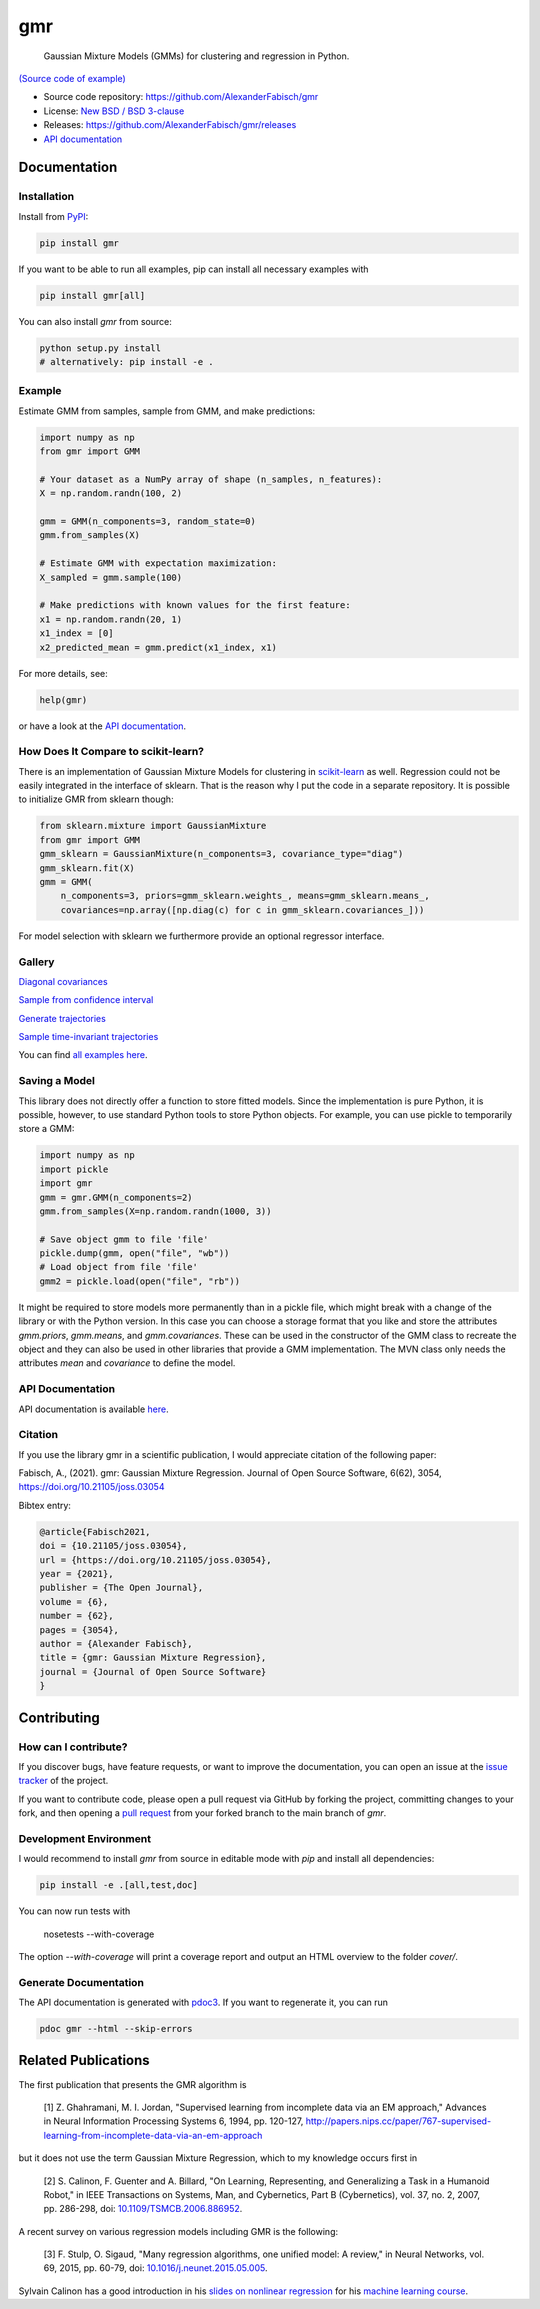 ***
gmr
***

    Gaussian Mixture Models (GMMs) for clustering and regression in Python.

.. image:: https://codecov.io/gh/AlexanderFabisch/gmr/branch/master/graph/badge.svg?token=R7hSIxb8M2
   :target: https://codecov.io/gh/AlexanderFabisch/gmr
   :alt: Coverage

.. image:: https://joss.theoj.org/papers/10.21105/joss.03054/status.svg
   :target: https://doi.org/10.21105/joss.03054
   :alt: DOI (JOSS)

.. image:: https://zenodo.org/badge/17119390.svg
   :target: https://zenodo.org/badge/latestdoi/17119390
   :alt: DOI (Zenodo)

.. image:: https://raw.githubusercontent.com/AlexanderFabisch/gmr/master/gmr.png

`(Source code of example) <https://github.com/AlexanderFabisch/gmr/blob/master/examples/plot_regression.py>`_

* Source code repository: https://github.com/AlexanderFabisch/gmr
* License: `New BSD / BSD 3-clause <https://github.com/AlexanderFabisch/gmr/blob/master/LICENSE>`_
* Releases: https://github.com/AlexanderFabisch/gmr/releases
* `API documentation <https://alexanderfabisch.github.io/gmr/>`_

Documentation
=============

Installation
------------

Install from `PyPI`_:

.. code-block:: bash

    pip install gmr

If you want to be able to run all examples, pip can install all necessary
examples with

.. code-block::

    pip install gmr[all]

You can also install `gmr` from source:

.. code-block:: bash

    python setup.py install
    # alternatively: pip install -e .

.. _PyPi: https://pypi.python.org/pypi

Example
-------

Estimate GMM from samples, sample from GMM, and make predictions:

.. code-block:: python

    import numpy as np
    from gmr import GMM

    # Your dataset as a NumPy array of shape (n_samples, n_features):
    X = np.random.randn(100, 2)

    gmm = GMM(n_components=3, random_state=0)
    gmm.from_samples(X)

    # Estimate GMM with expectation maximization:
    X_sampled = gmm.sample(100)

    # Make predictions with known values for the first feature:
    x1 = np.random.randn(20, 1)
    x1_index = [0]
    x2_predicted_mean = gmm.predict(x1_index, x1)


For more details, see:

.. code-block:: python

    help(gmr)

or have a look at the
`API documentation <https://alexanderfabisch.github.io/gmr/>`_.


How Does It Compare to scikit-learn?
------------------------------------

There is an implementation of Gaussian Mixture Models for clustering in
`scikit-learn <https://scikit-learn.org/stable/modules/classes.html#module-sklearn.mixture>`_
as well. Regression could not be easily integrated in the interface of
sklearn. That is the reason why I put the code in a separate repository.
It is possible to initialize GMR from sklearn though:

.. code-block:: python

    from sklearn.mixture import GaussianMixture
    from gmr import GMM
    gmm_sklearn = GaussianMixture(n_components=3, covariance_type="diag")
    gmm_sklearn.fit(X)
    gmm = GMM(
        n_components=3, priors=gmm_sklearn.weights_, means=gmm_sklearn.means_,
        covariances=np.array([np.diag(c) for c in gmm_sklearn.covariances_]))

For model selection with sklearn we furthermore provide an optional
regressor interface.


Gallery
-------

.. image:: https://raw.githubusercontent.com/AlexanderFabisch/gmr/master/doc/sklearn_initialization.png
    :width: 60%

`Diagonal covariances <https://github.com/AlexanderFabisch/gmr/blob/master/examples/plot_iris_from_sklearn.py>`_

.. image:: https://raw.githubusercontent.com/AlexanderFabisch/gmr/master/doc/confidence_sampling.png
    :width: 60%

`Sample from confidence interval <https://github.com/AlexanderFabisch/gmr/blob/master/examples/plot_sample_mvn_confidence_interval.py>`_

.. image:: https://raw.githubusercontent.com/AlexanderFabisch/gmr/master/doc/trajectories.png
    :width: 60%

`Generate trajectories <https://github.com/AlexanderFabisch/gmr/blob/master/examples/plot_trajectories.py>`_

.. image:: https://raw.githubusercontent.com/AlexanderFabisch/gmr/master/doc/time_invariant_trajectories.png
    :width: 60%

`Sample time-invariant trajectories <https://github.com/AlexanderFabisch/gmr/blob/master/examples/plot_time_invariant_trajectories.py>`_

You can find `all examples here <https://github.com/AlexanderFabisch/gmr/tree/master/examples>`_.


Saving a Model
--------------

This library does not directly offer a function to store fitted models. Since
the implementation is pure Python, it is possible, however, to use standard
Python tools to store Python objects. For example, you can use pickle to
temporarily store a GMM:

.. code-block:: python

    import numpy as np
    import pickle
    import gmr
    gmm = gmr.GMM(n_components=2)
    gmm.from_samples(X=np.random.randn(1000, 3))

    # Save object gmm to file 'file'
    pickle.dump(gmm, open("file", "wb"))
    # Load object from file 'file'
    gmm2 = pickle.load(open("file", "rb"))

It might be required to store models more permanently than in a pickle file,
which might break with a change of the library or with the Python version.
In this case you can choose a storage format that you like and store the
attributes `gmm.priors`, `gmm.means`, and `gmm.covariances`. These can be
used in the constructor of the GMM class to recreate the object and they can
also be used in other libraries that provide a GMM implementation. The
MVN class only needs the attributes `mean` and `covariance` to define the
model.


API Documentation
-----------------

API documentation is available
`here <https://alexanderfabisch.github.io/gmr/>`_.


Citation
--------

If you use the library gmr in a scientific publication, I would appreciate
citation of the following paper:

Fabisch, A., (2021). gmr: Gaussian Mixture Regression. Journal of Open Source
Software, 6(62), 3054, https://doi.org/10.21105/joss.03054

Bibtex entry:

.. code-block:: bibtex

    @article{Fabisch2021,
    doi = {10.21105/joss.03054},
    url = {https://doi.org/10.21105/joss.03054},
    year = {2021},
    publisher = {The Open Journal},
    volume = {6},
    number = {62},
    pages = {3054},
    author = {Alexander Fabisch},
    title = {gmr: Gaussian Mixture Regression},
    journal = {Journal of Open Source Software}
    }


Contributing
============

How can I contribute?
---------------------

If you discover bugs, have feature requests, or want to improve the
documentation, you can open an issue at the
`issue tracker <https://github.com/AlexanderFabisch/gmr/issues>`_
of the project.

If you want to contribute code, please open a pull request via
GitHub by forking the project, committing changes to your fork,
and then opening a
`pull request <https://github.com/AlexanderFabisch/gmr/pulls>`_
from your forked branch to the main branch of `gmr`.


Development Environment
-----------------------

I would recommend to install `gmr` from source in editable mode with `pip` and
install all dependencies:

.. code-block::

    pip install -e .[all,test,doc]

You can now run tests with

    nosetests --with-coverage

The option `--with-coverage` will print a coverage report and output an
HTML overview to the folder `cover/`.

Generate Documentation
----------------------

The API documentation is generated with
`pdoc3 <https://pdoc3.github.io/pdoc/>`_. If you want to regenerate it,
you can run

.. code-block:: bash

    pdoc gmr --html --skip-errors


Related Publications
====================

The first publication that presents the GMR algorithm is

    [1] Z. Ghahramani, M. I. Jordan, "Supervised learning from incomplete data via an EM approach," Advances in Neural Information Processing Systems 6, 1994, pp. 120-127, http://papers.nips.cc/paper/767-supervised-learning-from-incomplete-data-via-an-em-approach

but it does not use the term Gaussian Mixture Regression, which to my knowledge occurs first in

    [2] S. Calinon, F. Guenter and A. Billard, "On Learning, Representing, and Generalizing a Task in a Humanoid Robot," in IEEE Transactions on Systems, Man, and Cybernetics, Part B (Cybernetics), vol. 37, no. 2, 2007, pp. 286-298, doi: `10.1109/TSMCB.2006.886952 <https://doi.org/10.1109/TSMCB.2006.886952>`_.

A recent survey on various regression models including GMR is the following:

    [3] F. Stulp, O. Sigaud, "Many regression algorithms, one unified model: A review," in Neural Networks, vol. 69, 2015, pp. 60-79, doi: `10.1016/j.neunet.2015.05.005 <https://doi.org/10.1016/j.neunet.2015.05.005>`_.

Sylvain Calinon has a good introduction in his `slides on nonlinear regression <https://calinon.ch/misc/EE613/EE613-nonlinearRegression.pdf>`_ for his `machine learning course <http://calinon.ch/teaching_EPFL.htm>`_.
